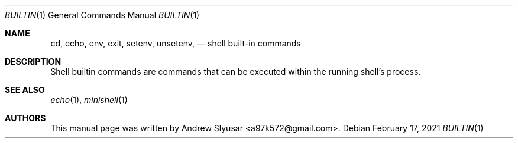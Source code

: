 .Dd February 17, 2021
.Dt BUILTIN 1
.Os
.Sh NAME
.Nm cd ,
.Nm echo ,
.Nm env,
.Nm exit ,
.Nm setenv ,
.Nm unsetenv ,
.Nd shell built-in commands
.Sh DESCRIPTION
Shell builtin commands are commands that can be executed within the
running shell's process.
.Sh SEE ALSO
.Xr echo 1 ,
.Xr minishell 1
.Sh AUTHORS
This manual page was written by
.An Andrew Slyusar Aq a97k572@gmail.com .
